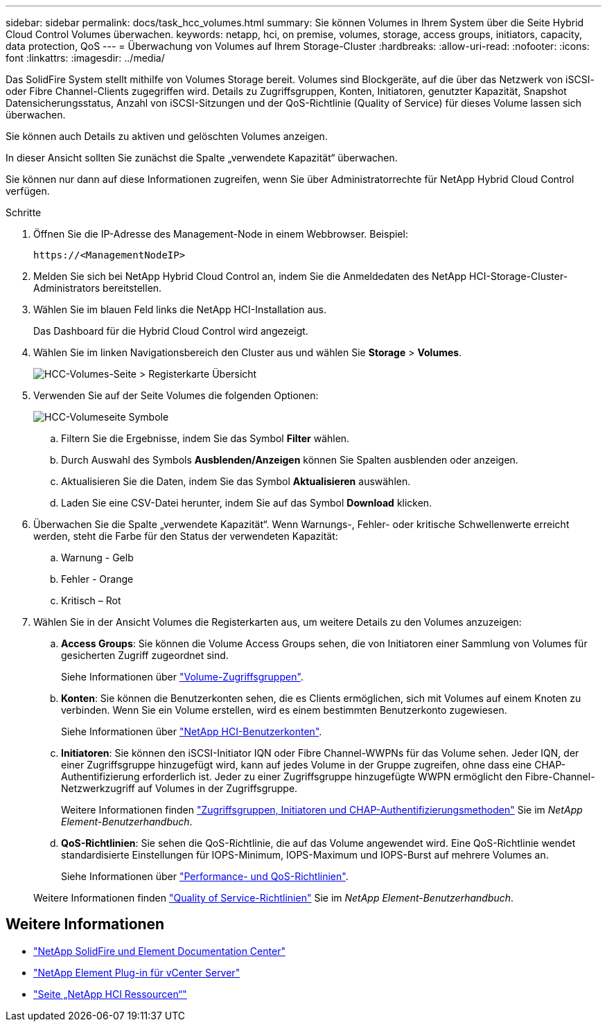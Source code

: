 ---
sidebar: sidebar 
permalink: docs/task_hcc_volumes.html 
summary: Sie können Volumes in Ihrem System über die Seite Hybrid Cloud Control Volumes überwachen. 
keywords: netapp, hci, on premise, volumes, storage, access groups, initiators, capacity, data protection, QoS 
---
= Überwachung von Volumes auf Ihrem Storage-Cluster
:hardbreaks:
:allow-uri-read: 
:nofooter: 
:icons: font
:linkattrs: 
:imagesdir: ../media/


[role="lead"]
Das SolidFire System stellt mithilfe von Volumes Storage bereit. Volumes sind Blockgeräte, auf die über das Netzwerk von iSCSI- oder Fibre Channel-Clients zugegriffen wird. Details zu Zugriffsgruppen, Konten, Initiatoren, genutzter Kapazität, Snapshot Datensicherungsstatus, Anzahl von iSCSI-Sitzungen und der QoS-Richtlinie (Quality of Service) für dieses Volume lassen sich überwachen.

Sie können auch Details zu aktiven und gelöschten Volumes anzeigen.

In dieser Ansicht sollten Sie zunächst die Spalte „verwendete Kapazität“ überwachen.

Sie können nur dann auf diese Informationen zugreifen, wenn Sie über Administratorrechte für NetApp Hybrid Cloud Control verfügen.

.Schritte
. Öffnen Sie die IP-Adresse des Management-Node in einem Webbrowser. Beispiel:
+
[listing]
----
https://<ManagementNodeIP>
----
. Melden Sie sich bei NetApp Hybrid Cloud Control an, indem Sie die Anmeldedaten des NetApp HCI-Storage-Cluster-Administrators bereitstellen.
. Wählen Sie im blauen Feld links die NetApp HCI-Installation aus.
+
Das Dashboard für die Hybrid Cloud Control wird angezeigt.

. Wählen Sie im linken Navigationsbereich den Cluster aus und wählen Sie *Storage* > *Volumes*.
+
image::hcc_volumes_overview_active.png[HCC-Volumes-Seite > Registerkarte Übersicht]

. Verwenden Sie auf der Seite Volumes die folgenden Optionen:
+
image::hcc_volumes_icons.png[HCC-Volumeseite Symbole]

+
.. Filtern Sie die Ergebnisse, indem Sie das Symbol *Filter* wählen.
.. Durch Auswahl des Symbols *Ausblenden/Anzeigen* können Sie Spalten ausblenden oder anzeigen.
.. Aktualisieren Sie die Daten, indem Sie das Symbol *Aktualisieren* auswählen.
.. Laden Sie eine CSV-Datei herunter, indem Sie auf das Symbol *Download* klicken.


. Überwachen Sie die Spalte „verwendete Kapazität“. Wenn Warnungs-, Fehler- oder kritische Schwellenwerte erreicht werden, steht die Farbe für den Status der verwendeten Kapazität:
+
.. Warnung - Gelb
.. Fehler - Orange
.. Kritisch – Rot


. Wählen Sie in der Ansicht Volumes die Registerkarten aus, um weitere Details zu den Volumes anzuzeigen:
+
.. *Access Groups*: Sie können die Volume Access Groups sehen, die von Initiatoren einer Sammlung von Volumes für gesicherten Zugriff zugeordnet sind.
+
Siehe Informationen über link:concept_hci_volume_access_groups.html["Volume-Zugriffsgruppen"].

.. *Konten*: Sie können die Benutzerkonten sehen, die es Clients ermöglichen, sich mit Volumes auf einem Knoten zu verbinden. Wenn Sie ein Volume erstellen, wird es einem bestimmten Benutzerkonto zugewiesen.
+
Siehe Informationen über link:concept_cg_hci_accounts.html["NetApp HCI-Benutzerkonten"].

.. *Initiatoren*: Sie können den iSCSI-Initiator IQN oder Fibre Channel-WWPNs für das Volume sehen. Jeder IQN, der einer Zugriffsgruppe hinzugefügt wird, kann auf jedes Volume in der Gruppe zugreifen, ohne dass eine CHAP-Authentifizierung erforderlich ist. Jeder zu einer Zugriffsgruppe hinzugefügte WWPN ermöglicht den Fibre-Channel-Netzwerkzugriff auf Volumes in der Zugriffsgruppe.
+
Weitere Informationen finden https://docs.netapp.com/sfe-122/topic/com.netapp.doc.sfe-ug/GUID-EBCB1031-1B2D-472C-92E3-E0CB52B4156C.html["Zugriffsgruppen, Initiatoren und CHAP-Authentifizierungsmethoden"^] Sie im _NetApp Element-Benutzerhandbuch_.

.. *QoS-Richtlinien*: Sie sehen die QoS-Richtlinie, die auf das Volume angewendet wird. Eine QoS-Richtlinie wendet standardisierte Einstellungen für IOPS-Minimum, IOPS-Maximum und IOPS-Burst auf mehrere Volumes an.
+
Siehe Informationen über link:concept_hci_performance#qos-performance.html["Performance- und QoS-Richtlinien"].

+
Weitere Informationen finden https://docs.netapp.com/sfe-122/topic/com.netapp.doc.sfe-ug/GUID-C90C0C1C-AE38-46FA-A854-BB425B55BEF4.html["Quality of Service-Richtlinien"^] Sie im _NetApp Element-Benutzerhandbuch_.





[discrete]
== Weitere Informationen

* https://docs.netapp.com/sfe-122/index.jsp["NetApp SolidFire und Element Documentation Center"^]
* https://docs.netapp.com/us-en/vcp/index.html["NetApp Element Plug-in für vCenter Server"^]
* https://www.netapp.com/hybrid-cloud/hci-documentation/["Seite „NetApp HCI Ressourcen“"^]

